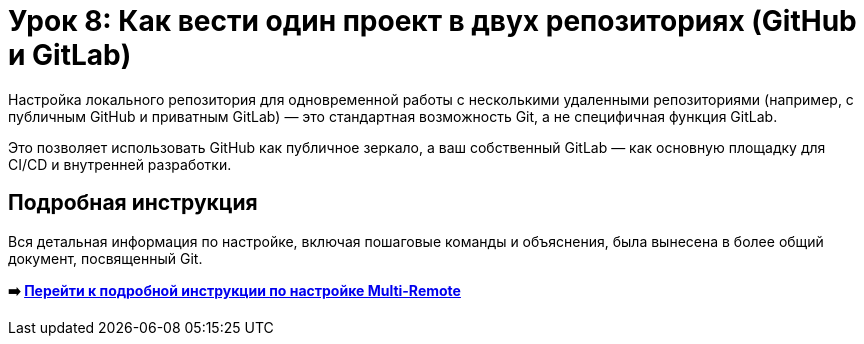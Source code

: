 = Урок 8: Как вести один проект в двух репозиториях (GitHub и GitLab)

Настройка локального репозитория для одновременной работы с несколькими удаленными репозиториями (например, с публичным GitHub и приватным GitLab) — это стандартная возможность Git, а не специфичная функция GitLab.

Это позволяет использовать GitHub как публичное зеркало, а ваш собственный GitLab — как основную площадку для CI/CD и внутренней разработки.

== Подробная инструкция

Вся детальная информация по настройке, включая пошаговые команды и объяснения, была вынесена в более общий документ, посвященный Git.

*➡️ link:../git/multi-remote-setup.adoc[Перейти к подробной инструкции по настройке Multi-Remote]*